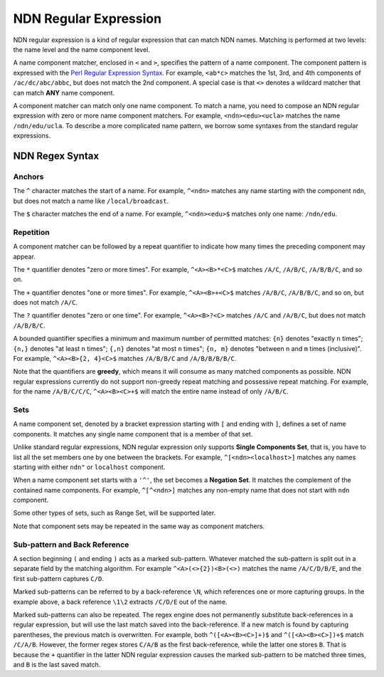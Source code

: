 NDN Regular Expression
======================

NDN regular expression is a kind of regular expression that can match NDN names. Matching is
performed at two levels: the name level and the name component level.

A name component matcher, enclosed in ``<`` and ``>``, specifies the pattern of a name component. The
component pattern is expressed with the `Perl Regular Expression Syntax
<http://www.boost.org/doc/libs/1_55_0/libs/regex/doc/html/boost_regex/syntax/perl_syntax.html>`__.
For example, ``<ab*c>`` matches the 1st, 3rd, and 4th components of ``/ac/dc/abc/abbc``, but does
not match the 2nd component. A special case is that ``<>`` denotes a wildcard matcher that can match
**ANY** name component.

A component matcher can match only one name component. To match a name, you need to compose an NDN
regular expression with zero or more name component matchers. For example, ``<ndn><edu><ucla>``
matches the name ``/ndn/edu/ucla``. To describe a more complicated name pattern, we borrow some
syntaxes from the standard regular expressions.

NDN Regex Syntax
----------------

Anchors
~~~~~~~

The ``^`` character matches the start of a name. For example, ``^<ndn>`` matches any name starting
with the component ``ndn``, but does not match a name like ``/local/broadcast``.

The ``$`` character matches the end of a name. For example, ``^<ndn><edu>$`` matches only one
name: ``/ndn/edu``.

Repetition
~~~~~~~~~~

A component matcher can be followed by a repeat quantifier to indicate how many times the preceding
component may appear.

The ``*`` quantifier denotes "zero or more times". For example, ``^<A><B>*<C>$`` matches ``/A/C``,
``/A/B/C``, ``/A/B/B/C``, and so on.

The ``+`` quantifier denotes "one or more times". For example, ``^<A><B>+<C>$`` matches ``/A/B/C``,
``/A/B/B/C``, and so on, but does not match ``/A/C``.

The ``?`` quantifier denotes "zero or one time". For example, ``^<A><B>?<C>`` matches ``/A/C`` and
``/A/B/C``, but does not match ``/A/B/B/C``.

A bounded quantifier specifies a minimum and maximum number of permitted matches: ``{n}`` denotes
"exactly ``n`` times"; ``{n,}`` denotes "at least ``n`` times"; ``{,n}`` denotes "at most ``n``
times"; ``{n, m}`` denotes "between ``n`` and ``m`` times (inclusive)". For example,
``^<A><B>{2, 4}<C>$`` matches ``/A/B/B/C`` and ``/A/B/B/B/B/C``.

Note that the quantifiers are **greedy**, which means it will consume as many matched components as
possible. NDN regular expressions currently do not support non-greedy repeat matching and possessive
repeat matching. For example, for the name ``/A/B/C/C/C``, ``^<A><B><C>+$`` will match the entire
name instead of only ``/A/B/C``.

Sets
~~~~

A name component set, denoted by a bracket expression starting with ``[`` and ending with ``]``,
defines a set of name components. It matches any single name component that is a member of that set.

Unlike standard regular expressions, NDN regular expression only supports **Single Components Set**,
that is, you have to list all the set members one by one between the brackets. For example,
``^[<ndn><localhost>]`` matches any names starting with either ``ndn"`` or ``localhost`` component.

When a name component set starts with a ``'^'``, the set becomes a **Negation Set**. It matches the
complement of the contained name components. For example, ``^[^<ndn>]`` matches any non-empty name
that does not start with ``ndn`` component.

Some other types of sets, such as Range Set, will be supported later.

Note that component sets may be repeated in the same way as component matchers.

Sub-pattern and Back Reference
~~~~~~~~~~~~~~~~~~~~~~~~~~~~~~

A section beginning ``(`` and ending ``)`` acts as a marked sub-pattern. Whatever matched the
sub-pattern is split out in a separate field by the matching algorithm. For example
``^<A>(<>{2})<B>(<>)`` matches the name ``/A/C/D/B/E``, and the first sub-pattern captures ``C/D``.

Marked sub-patterns can be referred to by a back-reference ``\N``, which references one or more
capturing groups. In the example above, a back reference ``\1\2`` extracts ``/C/D/E`` out of the
name.

Marked sub-patterns can also be repeated. The regex engine does not permanently substitute
back-references in a regular expression, but will use the last match saved into the back-reference.
If a new match is found by capturing parentheses, the previous match is overwritten. For example,
both ``^([<A><B><C>]+)$`` and ``^([<A><B><C>])+$`` match ``/C/A/B``. However, the former regex
stores ``C/A/B`` as the first back-reference, while the latter one stores ``B``. That is because the
``+`` quantifier in the latter NDN regular expression causes the marked sub-pattern to be matched
three times, and ``B`` is the last saved match.
